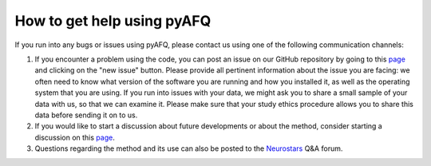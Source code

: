 How to get help using pyAFQ
~~~~~~~~~~~~~~~~~~~~~~~~

If you run into any bugs or issues using pyAFQ, please contact us using
one of the following communication channels:

#. If you encounter a problem using the code, you can post an issue on our
   GitHub repository by going to this
   `page <https://github.com/tractometry/pyAFQ/issues>`_ and clicking on the "new
   issue" button. Please provide all pertinent information about the issue you
   are facing: we often need to know what version of the software you are
   running and how you installed it, as well as the operating system that you
   are using. If you run into issues with your data, we might ask you to share a
   small sample of your data with us, so that we can examine it. Please make
   sure that your study ethics procedure allows you to share this data before
   sending it on to us.

#. If you would like to start a discussion about future developments or about
   the method, consider starting a discussion on this
   `page <https://github.com/tractometry/pyAFQ/discussions>`_.

#. Questions regarding the method and its use can also be posted to the
   `Neurostars <https://neurostars.org/>`_ Q&A forum.
